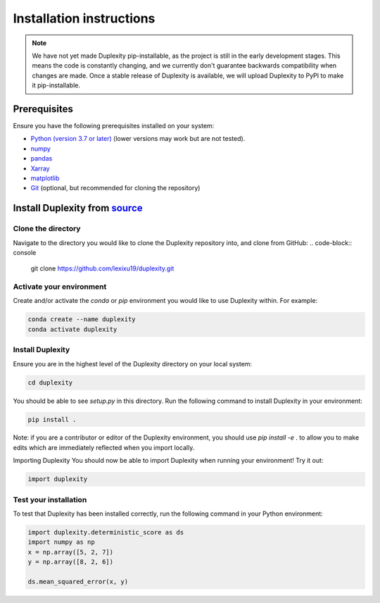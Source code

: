 =========================
Installation instructions
=========================


.. note::

    We have not yet made Duplexity pip-installable, as the
    project is still in the early development stages. This means the code is 
    constantly changing, and we currently don't guarantee backwards compatibility 
    when changes are made. Once a stable release of Duplexity is available, we will
    upload Duplexity to PyPI to make it pip-installable.


Prerequisites
-------------
Ensure you have the following prerequisites installed on your system:

- `Python (version 3.7 or later) <http://www.python.org/>`_ (lower versions may work but are not tested).
- `numpy <http://www.numpy.org/>`_
- `pandas <http://pandas.pydata.org/>`_
- `Xarray <http://xarray.pydata.org/en/stable/>`_
- `matplotlib <http://matplotlib.org/>`_
- `Git <http://git-scm.com/>`_ (optional, but recommended for cloning the repository)





Install Duplexity from `source <https://github.com/lexixu19/Duplexity>`_
----------------------------------------------------------------------------




Clone the directory
~~~~~~~~~~~~~~~~~~~

Navigate to the directory you would like to clone the Duplexity repository into, and clone from GitHub:
.. code-block:: console

    git clone https://github.com/lexixu19/duplexity.git



Activate your environment
~~~~~~~~~~~~~~~~~~~~~~~~~

Create and/or activate the `conda` or `pip` environment you would like to use Duplexity within. For example:

.. code-block:: console

    conda create --name duplexity
    conda activate duplexity

Install Duplexity
~~~~~~~~~~~~~~~~~
Ensure you are in the highest level of the Duplexity directory on your local system:

.. code-block:: console

    cd duplexity

You should be able to see `setup.py` in this directory. Run the following command to install Duplexity in your environment:


.. code-block:: console

    pip install .



Note: if you are a contributor or editor of the Duplexity environment, you should use `pip install -e` . to allow you to make edits which are immediately reflected when you import locally.


Importing Duplexity
You should now be able to import Duplexity when running your environment! Try it out:

.. code-block:: python

    import duplexity


Test your installation
~~~~~~~~~~~~~~~~~~~~~~
To test that Duplexity has been installed correctly, run the following command in your Python environment:

.. code-block:: python

    import duplexity.deterministic_score as ds
    import numpy as np
    x = np.array([5, 2, 7])
    y = np.array([8, 2, 6])

    ds.mean_squared_error(x, y)

